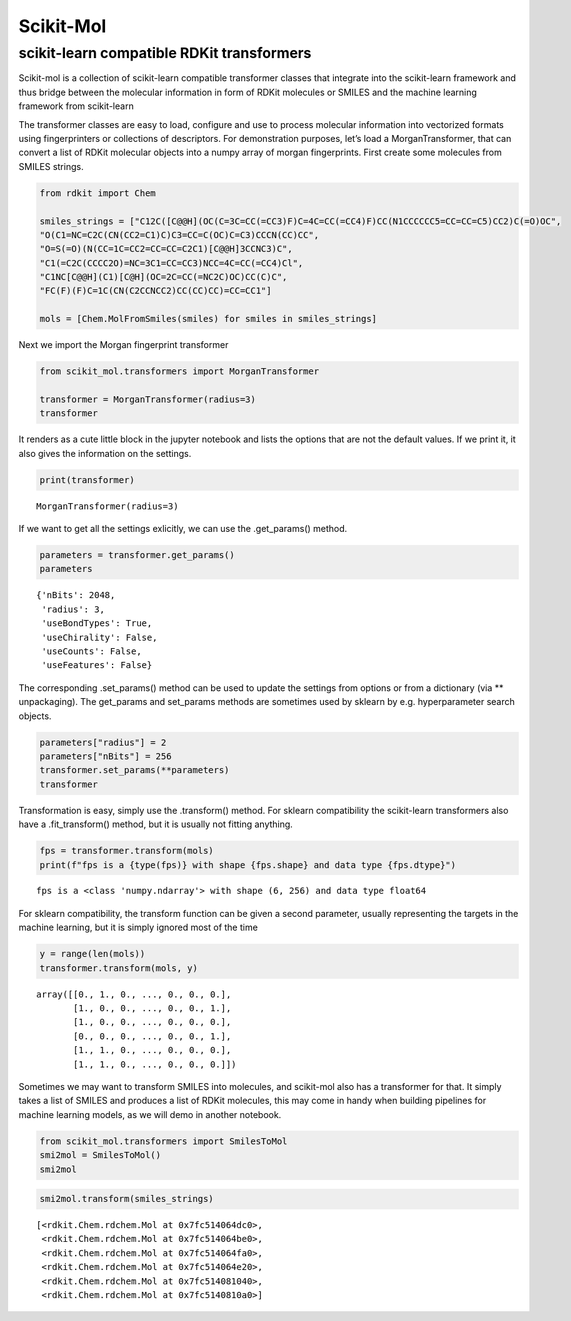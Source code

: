 Scikit-Mol
==========

scikit-learn compatible RDKit transformers
------------------------------------------

Scikit-mol is a collection of scikit-learn compatible transformer
classes that integrate into the scikit-learn framework and thus bridge
between the molecular information in form of RDKit molecules or SMILES
and the machine learning framework from scikit-learn

The transformer classes are easy to load, configure and use to process
molecular information into vectorized formats using fingerprinters or
collections of descriptors. For demonstration purposes, let’s load a
MorganTransformer, that can convert a list of RDKit molecular objects
into a numpy array of morgan fingerprints. First create some molecules
from SMILES strings.

.. code:: ipython3

    from rdkit import Chem
    
    smiles_strings = ["C12C([C@@H](OC(C=3C=CC(=CC3)F)C=4C=CC(=CC4)F)CC(N1CCCCCC5=CC=CC=C5)CC2)C(=O)OC", 
    "O(C1=NC=C2C(CN(CC2=C1)C)C3=CC=C(OC)C=C3)CCCN(CC)CC",
    "O=S(=O)(N(CC=1C=CC2=CC=CC=C2C1)[C@@H]3CCNC3)C",
    "C1(=C2C(CCCC2O)=NC=3C1=CC=CC3)NCC=4C=CC(=CC4)Cl",
    "C1NC[C@@H](C1)[C@H](OC=2C=CC(=NC2C)OC)CC(C)C",
    "FC(F)(F)C=1C(CN(C2CCNCC2)CC(CC)CC)=CC=CC1"]
    
    mols = [Chem.MolFromSmiles(smiles) for smiles in smiles_strings]

Next we import the Morgan fingerprint transformer

.. code:: ipython3

    from scikit_mol.transformers import MorganTransformer
    
    transformer = MorganTransformer(radius=3)
    transformer




.. raw:: html

    <style>#sk-container-id-1 {color: black;background-color: white;}#sk-container-id-1 pre{padding: 0;}#sk-container-id-1 div.sk-toggleable {background-color: white;}#sk-container-id-1 label.sk-toggleable__label {cursor: pointer;display: block;width: 100%;margin-bottom: 0;padding: 0.3em;box-sizing: border-box;text-align: center;}#sk-container-id-1 label.sk-toggleable__label-arrow:before {content: "▸";float: left;margin-right: 0.25em;color: #696969;}#sk-container-id-1 label.sk-toggleable__label-arrow:hover:before {color: black;}#sk-container-id-1 div.sk-estimator:hover label.sk-toggleable__label-arrow:before {color: black;}#sk-container-id-1 div.sk-toggleable__content {max-height: 0;max-width: 0;overflow: hidden;text-align: left;background-color: #f0f8ff;}#sk-container-id-1 div.sk-toggleable__content pre {margin: 0.2em;color: black;border-radius: 0.25em;background-color: #f0f8ff;}#sk-container-id-1 input.sk-toggleable__control:checked~div.sk-toggleable__content {max-height: 200px;max-width: 100%;overflow: auto;}#sk-container-id-1 input.sk-toggleable__control:checked~label.sk-toggleable__label-arrow:before {content: "▾";}#sk-container-id-1 div.sk-estimator input.sk-toggleable__control:checked~label.sk-toggleable__label {background-color: #d4ebff;}#sk-container-id-1 div.sk-label input.sk-toggleable__control:checked~label.sk-toggleable__label {background-color: #d4ebff;}#sk-container-id-1 input.sk-hidden--visually {border: 0;clip: rect(1px 1px 1px 1px);clip: rect(1px, 1px, 1px, 1px);height: 1px;margin: -1px;overflow: hidden;padding: 0;position: absolute;width: 1px;}#sk-container-id-1 div.sk-estimator {font-family: monospace;background-color: #f0f8ff;border: 1px dotted black;border-radius: 0.25em;box-sizing: border-box;margin-bottom: 0.5em;}#sk-container-id-1 div.sk-estimator:hover {background-color: #d4ebff;}#sk-container-id-1 div.sk-parallel-item::after {content: "";width: 100%;border-bottom: 1px solid gray;flex-grow: 1;}#sk-container-id-1 div.sk-label:hover label.sk-toggleable__label {background-color: #d4ebff;}#sk-container-id-1 div.sk-serial::before {content: "";position: absolute;border-left: 1px solid gray;box-sizing: border-box;top: 0;bottom: 0;left: 50%;z-index: 0;}#sk-container-id-1 div.sk-serial {display: flex;flex-direction: column;align-items: center;background-color: white;padding-right: 0.2em;padding-left: 0.2em;position: relative;}#sk-container-id-1 div.sk-item {position: relative;z-index: 1;}#sk-container-id-1 div.sk-parallel {display: flex;align-items: stretch;justify-content: center;background-color: white;position: relative;}#sk-container-id-1 div.sk-item::before, #sk-container-id-1 div.sk-parallel-item::before {content: "";position: absolute;border-left: 1px solid gray;box-sizing: border-box;top: 0;bottom: 0;left: 50%;z-index: -1;}#sk-container-id-1 div.sk-parallel-item {display: flex;flex-direction: column;z-index: 1;position: relative;background-color: white;}#sk-container-id-1 div.sk-parallel-item:first-child::after {align-self: flex-end;width: 50%;}#sk-container-id-1 div.sk-parallel-item:last-child::after {align-self: flex-start;width: 50%;}#sk-container-id-1 div.sk-parallel-item:only-child::after {width: 0;}#sk-container-id-1 div.sk-dashed-wrapped {border: 1px dashed gray;margin: 0 0.4em 0.5em 0.4em;box-sizing: border-box;padding-bottom: 0.4em;background-color: white;}#sk-container-id-1 div.sk-label label {font-family: monospace;font-weight: bold;display: inline-block;line-height: 1.2em;}#sk-container-id-1 div.sk-label-container {text-align: center;}#sk-container-id-1 div.sk-container {/* jupyter's `normalize.less` sets `[hidden] { display: none; }` but bootstrap.min.css set `[hidden] { display: none !important; }` so we also need the `!important` here to be able to override the default hidden behavior on the sphinx rendered scikit-learn.org. See: https://github.com/scikit-learn/scikit-learn/issues/21755 */display: inline-block !important;position: relative;}#sk-container-id-1 div.sk-text-repr-fallback {display: none;}</style><div id="sk-container-id-1" class="sk-top-container"><div class="sk-text-repr-fallback"><pre>MorganTransformer(radius=3)</pre><b>In a Jupyter environment, please rerun this cell to show the HTML representation or trust the notebook. <br />On GitHub, the HTML representation is unable to render, please try loading this page with nbviewer.org.</b></div><div class="sk-container" hidden><div class="sk-item"><div class="sk-estimator sk-toggleable"><input class="sk-toggleable__control sk-hidden--visually" id="sk-estimator-id-1" type="checkbox" checked><label for="sk-estimator-id-1" class="sk-toggleable__label sk-toggleable__label-arrow">MorganTransformer</label><div class="sk-toggleable__content"><pre>MorganTransformer(radius=3)</pre></div></div></div></div></div>



It renders as a cute little block in the jupyter notebook and lists the
options that are not the default values. If we print it, it also gives
the information on the settings.

.. code:: ipython3

    print(transformer)


.. parsed-literal::

    MorganTransformer(radius=3)


If we want to get all the settings exlicitly, we can use the
.get_params() method.

.. code:: ipython3

    parameters = transformer.get_params()
    parameters




.. parsed-literal::

    {'nBits': 2048,
     'radius': 3,
     'useBondTypes': True,
     'useChirality': False,
     'useCounts': False,
     'useFeatures': False}



The corresponding .set_params() method can be used to update the
settings from options or from a dictionary (via \*\* unpackaging). The
get_params and set_params methods are sometimes used by sklearn by
e.g. hyperparameter search objects.

.. code:: ipython3

    parameters["radius"] = 2
    parameters["nBits"] = 256
    transformer.set_params(**parameters)
    transformer




.. raw:: html

    <style>#sk-container-id-2 {color: black;background-color: white;}#sk-container-id-2 pre{padding: 0;}#sk-container-id-2 div.sk-toggleable {background-color: white;}#sk-container-id-2 label.sk-toggleable__label {cursor: pointer;display: block;width: 100%;margin-bottom: 0;padding: 0.3em;box-sizing: border-box;text-align: center;}#sk-container-id-2 label.sk-toggleable__label-arrow:before {content: "▸";float: left;margin-right: 0.25em;color: #696969;}#sk-container-id-2 label.sk-toggleable__label-arrow:hover:before {color: black;}#sk-container-id-2 div.sk-estimator:hover label.sk-toggleable__label-arrow:before {color: black;}#sk-container-id-2 div.sk-toggleable__content {max-height: 0;max-width: 0;overflow: hidden;text-align: left;background-color: #f0f8ff;}#sk-container-id-2 div.sk-toggleable__content pre {margin: 0.2em;color: black;border-radius: 0.25em;background-color: #f0f8ff;}#sk-container-id-2 input.sk-toggleable__control:checked~div.sk-toggleable__content {max-height: 200px;max-width: 100%;overflow: auto;}#sk-container-id-2 input.sk-toggleable__control:checked~label.sk-toggleable__label-arrow:before {content: "▾";}#sk-container-id-2 div.sk-estimator input.sk-toggleable__control:checked~label.sk-toggleable__label {background-color: #d4ebff;}#sk-container-id-2 div.sk-label input.sk-toggleable__control:checked~label.sk-toggleable__label {background-color: #d4ebff;}#sk-container-id-2 input.sk-hidden--visually {border: 0;clip: rect(1px 1px 1px 1px);clip: rect(1px, 1px, 1px, 1px);height: 1px;margin: -1px;overflow: hidden;padding: 0;position: absolute;width: 1px;}#sk-container-id-2 div.sk-estimator {font-family: monospace;background-color: #f0f8ff;border: 1px dotted black;border-radius: 0.25em;box-sizing: border-box;margin-bottom: 0.5em;}#sk-container-id-2 div.sk-estimator:hover {background-color: #d4ebff;}#sk-container-id-2 div.sk-parallel-item::after {content: "";width: 100%;border-bottom: 1px solid gray;flex-grow: 1;}#sk-container-id-2 div.sk-label:hover label.sk-toggleable__label {background-color: #d4ebff;}#sk-container-id-2 div.sk-serial::before {content: "";position: absolute;border-left: 1px solid gray;box-sizing: border-box;top: 0;bottom: 0;left: 50%;z-index: 0;}#sk-container-id-2 div.sk-serial {display: flex;flex-direction: column;align-items: center;background-color: white;padding-right: 0.2em;padding-left: 0.2em;position: relative;}#sk-container-id-2 div.sk-item {position: relative;z-index: 1;}#sk-container-id-2 div.sk-parallel {display: flex;align-items: stretch;justify-content: center;background-color: white;position: relative;}#sk-container-id-2 div.sk-item::before, #sk-container-id-2 div.sk-parallel-item::before {content: "";position: absolute;border-left: 1px solid gray;box-sizing: border-box;top: 0;bottom: 0;left: 50%;z-index: -1;}#sk-container-id-2 div.sk-parallel-item {display: flex;flex-direction: column;z-index: 1;position: relative;background-color: white;}#sk-container-id-2 div.sk-parallel-item:first-child::after {align-self: flex-end;width: 50%;}#sk-container-id-2 div.sk-parallel-item:last-child::after {align-self: flex-start;width: 50%;}#sk-container-id-2 div.sk-parallel-item:only-child::after {width: 0;}#sk-container-id-2 div.sk-dashed-wrapped {border: 1px dashed gray;margin: 0 0.4em 0.5em 0.4em;box-sizing: border-box;padding-bottom: 0.4em;background-color: white;}#sk-container-id-2 div.sk-label label {font-family: monospace;font-weight: bold;display: inline-block;line-height: 1.2em;}#sk-container-id-2 div.sk-label-container {text-align: center;}#sk-container-id-2 div.sk-container {/* jupyter's `normalize.less` sets `[hidden] { display: none; }` but bootstrap.min.css set `[hidden] { display: none !important; }` so we also need the `!important` here to be able to override the default hidden behavior on the sphinx rendered scikit-learn.org. See: https://github.com/scikit-learn/scikit-learn/issues/21755 */display: inline-block !important;position: relative;}#sk-container-id-2 div.sk-text-repr-fallback {display: none;}</style><div id="sk-container-id-2" class="sk-top-container"><div class="sk-text-repr-fallback"><pre>MorganTransformer(nBits=256)</pre><b>In a Jupyter environment, please rerun this cell to show the HTML representation or trust the notebook. <br />On GitHub, the HTML representation is unable to render, please try loading this page with nbviewer.org.</b></div><div class="sk-container" hidden><div class="sk-item"><div class="sk-estimator sk-toggleable"><input class="sk-toggleable__control sk-hidden--visually" id="sk-estimator-id-2" type="checkbox" checked><label for="sk-estimator-id-2" class="sk-toggleable__label sk-toggleable__label-arrow">MorganTransformer</label><div class="sk-toggleable__content"><pre>MorganTransformer(nBits=256)</pre></div></div></div></div></div>



Transformation is easy, simply use the .transform() method. For sklearn
compatibility the scikit-learn transformers also have a .fit_transform()
method, but it is usually not fitting anything.

.. code:: ipython3

    fps = transformer.transform(mols)
    print(f"fps is a {type(fps)} with shape {fps.shape} and data type {fps.dtype}")


.. parsed-literal::

    fps is a <class 'numpy.ndarray'> with shape (6, 256) and data type float64


For sklearn compatibility, the transform function can be given a second
parameter, usually representing the targets in the machine learning, but
it is simply ignored most of the time

.. code:: ipython3

    y = range(len(mols))
    transformer.transform(mols, y)




.. parsed-literal::

    array([[0., 1., 0., ..., 0., 0., 0.],
           [1., 0., 0., ..., 0., 0., 1.],
           [1., 0., 0., ..., 0., 0., 0.],
           [0., 0., 0., ..., 0., 0., 1.],
           [1., 1., 0., ..., 0., 0., 0.],
           [1., 1., 0., ..., 0., 0., 0.]])



Sometimes we may want to transform SMILES into molecules, and scikit-mol
also has a transformer for that. It simply takes a list of SMILES and
produces a list of RDKit molecules, this may come in handy when building
pipelines for machine learning models, as we will demo in another
notebook.

.. code:: ipython3

    from scikit_mol.transformers import SmilesToMol
    smi2mol = SmilesToMol()
    smi2mol




.. raw:: html

    <style>#sk-container-id-3 {color: black;background-color: white;}#sk-container-id-3 pre{padding: 0;}#sk-container-id-3 div.sk-toggleable {background-color: white;}#sk-container-id-3 label.sk-toggleable__label {cursor: pointer;display: block;width: 100%;margin-bottom: 0;padding: 0.3em;box-sizing: border-box;text-align: center;}#sk-container-id-3 label.sk-toggleable__label-arrow:before {content: "▸";float: left;margin-right: 0.25em;color: #696969;}#sk-container-id-3 label.sk-toggleable__label-arrow:hover:before {color: black;}#sk-container-id-3 div.sk-estimator:hover label.sk-toggleable__label-arrow:before {color: black;}#sk-container-id-3 div.sk-toggleable__content {max-height: 0;max-width: 0;overflow: hidden;text-align: left;background-color: #f0f8ff;}#sk-container-id-3 div.sk-toggleable__content pre {margin: 0.2em;color: black;border-radius: 0.25em;background-color: #f0f8ff;}#sk-container-id-3 input.sk-toggleable__control:checked~div.sk-toggleable__content {max-height: 200px;max-width: 100%;overflow: auto;}#sk-container-id-3 input.sk-toggleable__control:checked~label.sk-toggleable__label-arrow:before {content: "▾";}#sk-container-id-3 div.sk-estimator input.sk-toggleable__control:checked~label.sk-toggleable__label {background-color: #d4ebff;}#sk-container-id-3 div.sk-label input.sk-toggleable__control:checked~label.sk-toggleable__label {background-color: #d4ebff;}#sk-container-id-3 input.sk-hidden--visually {border: 0;clip: rect(1px 1px 1px 1px);clip: rect(1px, 1px, 1px, 1px);height: 1px;margin: -1px;overflow: hidden;padding: 0;position: absolute;width: 1px;}#sk-container-id-3 div.sk-estimator {font-family: monospace;background-color: #f0f8ff;border: 1px dotted black;border-radius: 0.25em;box-sizing: border-box;margin-bottom: 0.5em;}#sk-container-id-3 div.sk-estimator:hover {background-color: #d4ebff;}#sk-container-id-3 div.sk-parallel-item::after {content: "";width: 100%;border-bottom: 1px solid gray;flex-grow: 1;}#sk-container-id-3 div.sk-label:hover label.sk-toggleable__label {background-color: #d4ebff;}#sk-container-id-3 div.sk-serial::before {content: "";position: absolute;border-left: 1px solid gray;box-sizing: border-box;top: 0;bottom: 0;left: 50%;z-index: 0;}#sk-container-id-3 div.sk-serial {display: flex;flex-direction: column;align-items: center;background-color: white;padding-right: 0.2em;padding-left: 0.2em;position: relative;}#sk-container-id-3 div.sk-item {position: relative;z-index: 1;}#sk-container-id-3 div.sk-parallel {display: flex;align-items: stretch;justify-content: center;background-color: white;position: relative;}#sk-container-id-3 div.sk-item::before, #sk-container-id-3 div.sk-parallel-item::before {content: "";position: absolute;border-left: 1px solid gray;box-sizing: border-box;top: 0;bottom: 0;left: 50%;z-index: -1;}#sk-container-id-3 div.sk-parallel-item {display: flex;flex-direction: column;z-index: 1;position: relative;background-color: white;}#sk-container-id-3 div.sk-parallel-item:first-child::after {align-self: flex-end;width: 50%;}#sk-container-id-3 div.sk-parallel-item:last-child::after {align-self: flex-start;width: 50%;}#sk-container-id-3 div.sk-parallel-item:only-child::after {width: 0;}#sk-container-id-3 div.sk-dashed-wrapped {border: 1px dashed gray;margin: 0 0.4em 0.5em 0.4em;box-sizing: border-box;padding-bottom: 0.4em;background-color: white;}#sk-container-id-3 div.sk-label label {font-family: monospace;font-weight: bold;display: inline-block;line-height: 1.2em;}#sk-container-id-3 div.sk-label-container {text-align: center;}#sk-container-id-3 div.sk-container {/* jupyter's `normalize.less` sets `[hidden] { display: none; }` but bootstrap.min.css set `[hidden] { display: none !important; }` so we also need the `!important` here to be able to override the default hidden behavior on the sphinx rendered scikit-learn.org. See: https://github.com/scikit-learn/scikit-learn/issues/21755 */display: inline-block !important;position: relative;}#sk-container-id-3 div.sk-text-repr-fallback {display: none;}</style><div id="sk-container-id-3" class="sk-top-container"><div class="sk-text-repr-fallback"><pre>SmilesToMol()</pre><b>In a Jupyter environment, please rerun this cell to show the HTML representation or trust the notebook. <br />On GitHub, the HTML representation is unable to render, please try loading this page with nbviewer.org.</b></div><div class="sk-container" hidden><div class="sk-item"><div class="sk-estimator sk-toggleable"><input class="sk-toggleable__control sk-hidden--visually" id="sk-estimator-id-3" type="checkbox" checked><label for="sk-estimator-id-3" class="sk-toggleable__label sk-toggleable__label-arrow">SmilesToMol</label><div class="sk-toggleable__content"><pre>SmilesToMol()</pre></div></div></div></div></div>



.. code:: ipython3

    smi2mol.transform(smiles_strings)




.. parsed-literal::

    [<rdkit.Chem.rdchem.Mol at 0x7fc514064dc0>,
     <rdkit.Chem.rdchem.Mol at 0x7fc514064be0>,
     <rdkit.Chem.rdchem.Mol at 0x7fc514064fa0>,
     <rdkit.Chem.rdchem.Mol at 0x7fc514064e20>,
     <rdkit.Chem.rdchem.Mol at 0x7fc514081040>,
     <rdkit.Chem.rdchem.Mol at 0x7fc5140810a0>]


